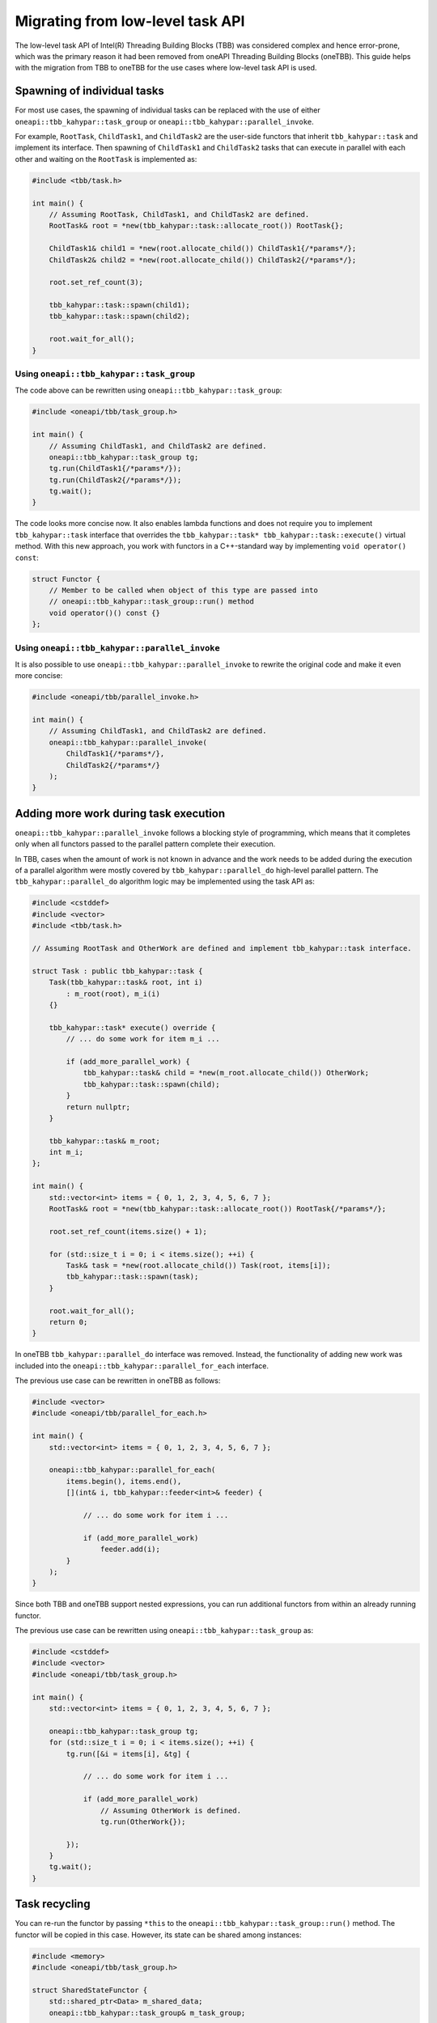 .. _Task_API:

Migrating from low-level task API
=================================

The low-level task API of Intel(R) Threading Building Blocks (TBB) was considered complex and hence
error-prone, which was the primary reason it had been removed from oneAPI Threading Building Blocks
(oneTBB). This guide helps with the migration from TBB to oneTBB for the use cases where low-level
task API is used.

Spawning of individual tasks
----------------------------
For most use cases, the spawning of individual tasks can be replaced with the use of either
``oneapi::tbb_kahypar::task_group`` or ``oneapi::tbb_kahypar::parallel_invoke``.

For example, ``RootTask``, ``ChildTask1``, and ``ChildTask2`` are the user-side functors that
inherit ``tbb_kahypar::task`` and implement its interface. Then spawning of ``ChildTask1`` and
``ChildTask2`` tasks that can execute in parallel with each other and waiting on the ``RootTask`` is
implemented as:

.. code:: cpp

    #include <tbb/task.h>

    int main() {
        // Assuming RootTask, ChildTask1, and ChildTask2 are defined.
        RootTask& root = *new(tbb_kahypar::task::allocate_root()) RootTask{};

        ChildTask1& child1 = *new(root.allocate_child()) ChildTask1{/*params*/};
        ChildTask2& child2 = *new(root.allocate_child()) ChildTask2{/*params*/};

        root.set_ref_count(3);
        
        tbb_kahypar::task::spawn(child1);
        tbb_kahypar::task::spawn(child2);

        root.wait_for_all();
    }


Using ``oneapi::tbb_kahypar::task_group``
^^^^^^^^^^^^^^^^^^^^^^^^^^^^^^^^^
The code above can be rewritten using ``oneapi::tbb_kahypar::task_group``:

.. code:: cpp

    #include <oneapi/tbb/task_group.h>

    int main() {
        // Assuming ChildTask1, and ChildTask2 are defined.
        oneapi::tbb_kahypar::task_group tg;
        tg.run(ChildTask1{/*params*/});
        tg.run(ChildTask2{/*params*/});
        tg.wait();
    }

The code looks more concise now. It also enables lambda functions and does not require you to
implement ``tbb_kahypar::task`` interface that overrides the ``tbb_kahypar::task* tbb_kahypar::task::execute()`` virtual
method. With this new approach, you work with functors in a C++-standard way by implementing ``void
operator() const``:

.. code:: cpp

    struct Functor {
        // Member to be called when object of this type are passed into
        // oneapi::tbb_kahypar::task_group::run() method
        void operator()() const {}
    };


Using ``oneapi::tbb_kahypar::parallel_invoke``
^^^^^^^^^^^^^^^^^^^^^^^^^^^^^^^^^^^^^^
It is also possible to use ``oneapi::tbb_kahypar::parallel_invoke`` to rewrite the original code and make it
even more concise:

.. code:: cpp

    #include <oneapi/tbb/parallel_invoke.h>

    int main() {
        // Assuming ChildTask1, and ChildTask2 are defined.
        oneapi::tbb_kahypar::parallel_invoke(
            ChildTask1{/*params*/},
            ChildTask2{/*params*/}
        );
    }


Adding more work during task execution
--------------------------------------
``oneapi::tbb_kahypar::parallel_invoke`` follows a blocking style of programming, which means that it
completes only when all functors passed to the parallel pattern complete their execution.

In TBB, cases when the amount of work is not known in advance and the work needs to be added during
the execution of a parallel algorithm were mostly covered by ``tbb_kahypar::parallel_do`` high-level
parallel pattern. The ``tbb_kahypar::parallel_do`` algorithm logic may be implemented using the task API as:

.. code:: cpp

    #include <cstddef>
    #include <vector>
    #include <tbb/task.h>

    // Assuming RootTask and OtherWork are defined and implement tbb_kahypar::task interface.

    struct Task : public tbb_kahypar::task {
        Task(tbb_kahypar::task& root, int i)
            : m_root(root), m_i(i)
        {}

        tbb_kahypar::task* execute() override {
            // ... do some work for item m_i ...

            if (add_more_parallel_work) {
                tbb_kahypar::task& child = *new(m_root.allocate_child()) OtherWork;
                tbb_kahypar::task::spawn(child);
            }
            return nullptr;
        }

        tbb_kahypar::task& m_root;
        int m_i;
    };

    int main() {
        std::vector<int> items = { 0, 1, 2, 3, 4, 5, 6, 7 };
        RootTask& root = *new(tbb_kahypar::task::allocate_root()) RootTask{/*params*/};
        
        root.set_ref_count(items.size() + 1);
        
        for (std::size_t i = 0; i < items.size(); ++i) {
            Task& task = *new(root.allocate_child()) Task(root, items[i]);
            tbb_kahypar::task::spawn(task);
        }

        root.wait_for_all();
        return 0;
    }

In oneTBB ``tbb_kahypar::parallel_do`` interface was removed. Instead, the functionality of adding new work
was included into the ``oneapi::tbb_kahypar::parallel_for_each`` interface.

The previous use case can be rewritten in oneTBB as follows:

.. code:: cpp

    #include <vector>
    #include <oneapi/tbb/parallel_for_each.h>

    int main() {
        std::vector<int> items = { 0, 1, 2, 3, 4, 5, 6, 7 };

        oneapi::tbb_kahypar::parallel_for_each(
            items.begin(), items.end(),
            [](int& i, tbb_kahypar::feeder<int>& feeder) {

                // ... do some work for item i ...

                if (add_more_parallel_work)
                    feeder.add(i);
            }
        );
    }

Since both TBB and oneTBB support nested expressions, you can run additional functors from within an
already running functor.

The previous use case can be rewritten using ``oneapi::tbb_kahypar::task_group`` as:

.. code:: cpp

    #include <cstddef>
    #include <vector>
    #include <oneapi/tbb/task_group.h>

    int main() {
        std::vector<int> items = { 0, 1, 2, 3, 4, 5, 6, 7 };

        oneapi::tbb_kahypar::task_group tg;
        for (std::size_t i = 0; i < items.size(); ++i) {
            tg.run([&i = items[i], &tg] {

                // ... do some work for item i ...

                if (add_more_parallel_work)
                    // Assuming OtherWork is defined.
                    tg.run(OtherWork{});

            });
        }
        tg.wait();
    }


Task recycling
--------------
You can re-run the functor by passing ``*this`` to the ``oneapi::tbb_kahypar::task_group::run()``
method. The functor will be copied in this case. However, its state can be shared among instances:

.. code:: cpp

    #include <memory>
    #include <oneapi/tbb/task_group.h>

    struct SharedStateFunctor {
        std::shared_ptr<Data> m_shared_data;
        oneapi::tbb_kahypar::task_group& m_task_group;

        void operator()() const {
            // do some work processing m_shared_data

            if (has_more_work)
                m_task_group.run(*this);

            // Note that this might be concurrently accessing m_shared_data already
        }
    };

    int main() {
        // Assuming Data is defined.
        std::shared_ptr<Data> data = std::make_shared<Data>(/*params*/);
        oneapi::tbb_kahypar::task_group tg;
        tg.run(SharedStateFunctor{data, tg});
        tg.wait();
    }

Such patterns are particularly useful when the work within a functor is not completed but there is a
need for the task scheduler to react to outer circumstances, such as cancellation of group
execution. To avoid issues with concurrent access, it is recommended to submit it for re-execution
as the last step:

.. code:: cpp

    #include <memory>
    #include <oneapi/tbb/task_group.h>

    struct SharedStateFunctor {
        std::shared_ptr<Data> m_shared_data;
        oneapi::tbb_kahypar::task_group& m_task_group;

        void operator()() const {
            // do some work processing m_shared_data

            if (need_to_yield) {
                m_task_group.run(*this);
                return;
            }
        }
    };

    int main() {
        // Assuming Data is defined.
        std::shared_ptr<Data> data = std::make_shared<Data>(/*params*/);
        oneapi::tbb_kahypar::task_group tg;
        tg.run(SharedStateFunctor{data, tg});
        tg.wait();
    }

   
Recycling as child or continuation
^^^^^^^^^^^^^^^^^^^^^^^^^^^^^^^^^^
In oneTBB this kind of recycling is done manually. You have to track when it is time to run the
task:

.. code:: cpp
          
    #include <cstddef>
    #include <vector>
    #include <atomic>
    #include <cassert>
    #include <oneapi/tbb/task_group.h>

    struct ContinuationTask {
        ContinuationTask(std::vector<int>& data, int& result)
            : m_data(data), m_result(result)
        {}

        void operator()() const {
            for (const auto& item : m_data)
                m_result += item;
        }

        std::vector<int>& m_data;
        int& m_result;
    };

    struct ChildTask {
        ChildTask(std::vector<int>& data, int& result,
                  std::atomic<std::size_t>& tasks_left, std::atomic<std::size_t>& tasks_done,
                  oneapi::tbb_kahypar::task_group& tg)
            : m_data(data), m_result(result), m_tasks_left(tasks_left), m_tasks_done(tasks_done), m_tg(tg)
        {}

        void operator()() const {
            std::size_t index = --m_tasks_left;
            m_data[index] = produce_item_for(index);
            std::size_t done_num = ++m_tasks_done;
            if (index % 2 != 0) {
                // Recycling as child
                m_tg.run(*this);
                return;
            } else if (done_num == m_data.size()) {
                assert(m_tasks_left == 0);
                // Spawning a continuation that does reduction
                m_tg.run(ContinuationTask(m_data, m_result));
            }
        }
        std::vector<int>& m_data;
        int& m_result;
        std::atomic<std::size_t>& m_tasks_left;
        std::atomic<std::size_t>& m_tasks_done;
        oneapi::tbb_kahypar::task_group& m_tg;
    };


    int main() {
        int result = 0;
        std::vector<int> items(10, 0);
        std::atomic<std::size_t> tasks_left{items.size()};
        std::atomic<std::size_t> tasks_done{0};

        oneapi::tbb_kahypar::task_group tg;
        for (std::size_t i = 0; i < items.size(); i+=2) {
            tg.run(ChildTask(items, result, tasks_left, tasks_done, tg));
        }
        tg.wait();
    }


Scheduler Bypass
----------------

TBB ``task::execute()`` method can return a pointer to a task that can be executed next by the current thread.
This might reduce scheduling overheads compared to direct ``spawn``. Similar to ``spawn``, the returned task 
is not guaranteed to be executed next by the current thread.

.. code:: cpp
    
    #include <tbb/task.h>
    
    // Assuming OtherTask is defined.
    
    struct Task : tbb_kahypar::task {
        task* execute(){
            // some work to do ...
            
            auto* other_p = new(this->parent().allocate_child()) OtherTask{};
            this->parent().add_ref_count();
            
            return other_p;
        }
    };
    
    int main(){
        // Assuming RootTask is  defined.
        RootTask& root = *new(tbb_kahypar::task::allocate_root()) RootTask{};
    
        Task& child = *new(root.allocate_child()) Task{/*params*/};
        
        root.add_ref_count();
        
        tbb_kahypar::task_spawn(child);
        
        root.wait_for_all();
    }

In oneTBB, this can be done using ``oneapi::tbb_kahypar::task_group``. 

.. code:: cpp
   
    #include <oneapi/tbb/task_group.h>
    
    // Assuming OtherTask is defined.
    
    int main(){
        oneapi::tbb_kahypar::task_group tg;
        
        tg.run([&tg](){
            //some work to do ...
            
            return tg.defer(OtherTask{});
        });
        
        tg.wait();
    }

Here ``oneapi::tbb_kahypar::task_group::defer`` adds a new task into the ``tg``. However, the task is not put into a 
queue of tasks ready for execution via ``oneapi::tbb_kahypar::task_group::run``, but bypassed to the executing thread directly 
via function return value. 

Deferred task creation
----------------------
The TBB low-level task API separates the task creation from the actual spawning. This separation allows to
postpone the task spawning, while the parent task and final result production are blocked from premature leave. 
For example, ``RootTask``, ``ChildTask``, and ``CallBackTask`` are the user-side functors that
inherit ``tbb_kahypar::task`` and implement its interface. Then, blocking the ``RootTask`` from leaving prematurely
and waiting on it is implemented as follows: 

.. code:: cpp

    #include <tbb/task.h>

    int main() {
        // Assuming RootTask, ChildTask, and CallBackTask are defined.
        RootTask& root = *new(tbb_kahypar::task::allocate_root()) RootTask{};

        ChildTask&    child    = *new(root.allocate_child()) ChildTask{/*params*/};
        CallBackTask& cb_task  = *new(root.allocate_child()) CallBackTask{/*params*/};

        root.set_ref_count(3);
        
        tbb_kahypar::task::spawn(child);
        
        register_callback([cb_task&](){
            tbb_kahypar::task::enqueue(cb_task);
        });

        root.wait_for_all();
        // Control flow will reach here only after both ChildTask and CallBackTask are executed,
        // i.e. after the callback is called  
    }

In oneTBB, this can be done using ``oneapi::tbb_kahypar::task_group``.

.. code:: cpp

    #include <oneapi/tbb/task_group.h>

    int main(){
        oneapi::tbb_kahypar::task_group tg;
        oneapi::tbb_kahypar::task_arena arena;
        // Assuming ChildTask and CallBackTask are defined.
        
        auto cb = tg.defer(CallBackTask{/*params*/});
        
        register_callback([&tg, c = std::move(cb), &arena]{
            arena.enqueue(c);
        });        

        tg.run(ChildTask{/*params*/});

 
        tg.wait();
        // Control flow gets here once both ChildTask and CallBackTask are executed
        // i.e. after the callback is called  
    }

Here ``oneapi::tbb_kahypar::task_group::defer`` adds a new task into the ``tg``. However, the task is not spawned until 
``oneapi::tbb_kahypar::task_arena::enqueue`` is called. 

.. note::
   The call to ``oneapi::tbb_kahypar::task_group::wait`` will not return control until both ``ChildTask`` and 
   ``CallBackTask`` are executed.
